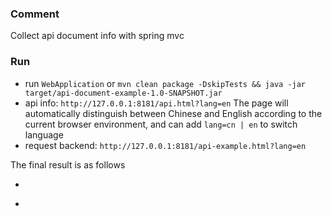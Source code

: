 
*** Comment

Collect api document info with spring mvc

*** Run

+ run ~WebApplication~ or ~mvn clean package -DskipTests && java -jar target/api-document-example-1.0-SNAPSHOT.jar~
+ api info: ~http://127.0.0.1:8181/api.html?lang=en~ The page will automatically distinguish between Chinese and English according to the current browser environment, and can add ~lang=cn | en~ to  switch language
+ request backend: ~http://127.0.0.1:8181/api-example.html?lang=en~

The final result is as follows

[[https://raw.githubusercontent.com/liuanxin/image/master/api-en.png]]
-
[[https://raw.githubusercontent.com/liuanxin/image/master/api-en2.png]]
-
[[https://raw.githubusercontent.com/liuanxin/image/master/api-en.gif]]

